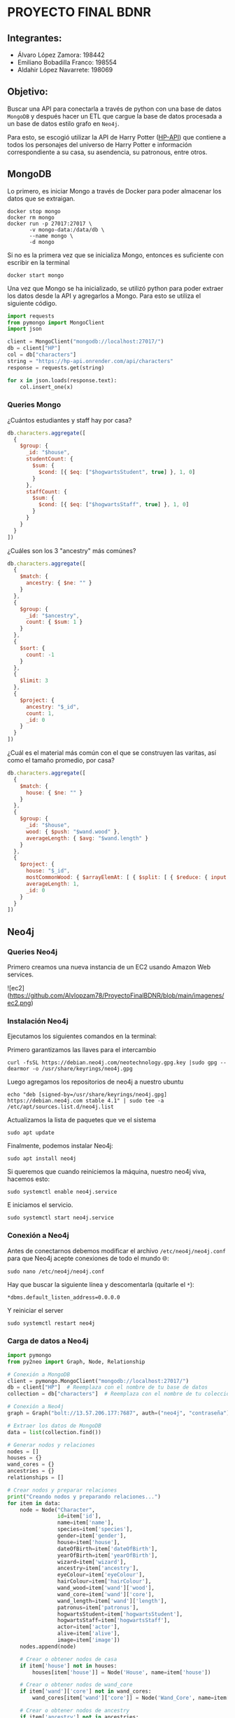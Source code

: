 * PROYECTO FINAL BDNR 
** Integrantes:
    - Álvaro López Zamora: 198442
    - Emiliano Bobadilla Franco: 198554
    - Aldahir López Navarrete: 198069

** Objetivo:
Buscar una API para conectarla a través de python con una base de datos ~MongoDB~ y después hacer un ETL que cargue la base de datos procesada a un base de datos estilo grafo en ~Neo4j~.

Para esto, se escogió utilizar la API de Harry Potter ([[https://hp-api.onrender.com][HP-API]]) que contiene a todos los personajes del universo de Harry Potter e información correspondiente a su casa, su asendencia, su patronous, entre otros.

** MongoDB
Lo primero, es iniciar Mongo a través de Docker para poder almacenar los datos que se extraigan.

#+begin_src shell
docker stop mongo
docker rm mongo
docker run -p 27017:27017 \
       -v mongo-data:/data/db \
       --name mongo \
       -d mongo
#+end_src

Si no es la primera vez que se inicializa Mongo, entonces es suficiente con escribir en la terminal

#+begin_src shell
docker start mongo
#+end_src

Una vez que Mongo se ha inicializado, se utilizó python para poder extraer los datos desde la API y agregarlos a Mongo. Para esto se utiliza el siguiente código.

#+begin_src python
import requests
from pymongo import MongoClient
import json

client = MongoClient("mongodb://localhost:27017/")
db = client["HP"]
col = db["characters"]
string = "https://hp-api.onrender.com/api/characters"
response = requests.get(string)

for x in json.loads(response.text):
    col.insert_one(x)
#+end_src

*** Queries Mongo
¿Cuántos estudiantes y staff hay por casa?
#+begin_src javascript
db.characters.aggregate([
  {
    $group: {
      _id: "$house",
      studentCount: {
        $sum: {
          $cond: [{ $eq: ["$hogwartsStudent", true] }, 1, 0]
        }
      },
      staffCount: {
        $sum: {
          $cond: [{ $eq: ["$hogwartsStaff", true] }, 1, 0]
        }
      }
    }
  }
])
#+end_src

¿Cuáles son los 3 "ancestry" más comúnes?
#+begin_src javascript
db.characters.aggregate([
  {
    $match: {
      ancestry: { $ne: "" }
    }
  },
  {
    $group: {
      _id: "$ancestry",
      count: { $sum: 1 }
    }
  },
  {
    $sort: {
      count: -1
    }
  },
  {
    $limit: 3
  },
  {
    $project: {
      ancestry: "$_id",
      count: 1,
      _id: 0
    }
  }
])
#+end_src

¿Cuál es el material más común con el que se construyen las varitas, así como el tamaño promedio, por casa?
#+begin_src javascript
db.characters.aggregate([
  {
    $match: {
      house: { $ne: "" }
    }
  },
  {
    $group: {
      _id: "$house",
      wood: { $push: "$wand.wood" },
      averageLength: { $avg: "$wand.length" }
    }
  },
  {
    $project: {
      house: "$_id",
      mostCommonWood: { $arrayElemAt: [ { $split: [ { $reduce: { input: "$wood", initialValue: "", in: { $concat: [ "$$value", { $cond: [ { $eq: [ "$$value", "" ] }, "", "," ] }, "$$this" ] } } }, "," ] }, 0 ] },
      averageLength: 1,
      _id: 0
    }
  }
])
#+end_src
** Neo4j

*** Queries Neo4j
Primero creamos una nueva instancia de un EC2 usando Amazon Web services.

![ec2](https://github.com/Alvlopzam78/ProyectoFinalBDNR/blob/main/imagenes/ec2.png)

*** Instalación Neo4j

Ejecutamos los siguientes comandos en la terminal:

Primero garantizamos las llaves para el intercambio

#+begin_src shell
curl -fsSL https://debian.neo4j.com/neotechnology.gpg.key |sudo gpg --dearmor -o /usr/share/keyrings/neo4j.gpg
#+end_src

#+RESULTS:

Luego agregamos los repositorios de neo4j a nuestro ubuntu

#+begin_src shell
  echo "deb [signed-by=/usr/share/keyrings/neo4j.gpg] https://debian.neo4j.com stable 4.1" | sudo tee -a /etc/apt/sources.list.d/neo4j.list
#+end_src

Actualizamos la lista de paquetes que ve el sistema

#+begin_src shell
sudo apt update
#+end_src

Finalmente, podemos instalar Neo4j:

#+begin_src shell
  sudo apt install neo4j
#+end_src

Si queremos que cuando reiniciemos la máquina, nuestro neo4j viva, hacemos esto:

#+begin_src shell
sudo systemctl enable neo4j.service
#+end_src

E iniciamos el servicio.
#+begin_src shell
sudo systemctl start neo4j.service
#+end_src

*** Conexión a Neo4j

Antes de conectarnos debemos modificar el archivo ~/etc/neo4j/neo4j.conf~ para que Neo4j acepte conexiones de todo el mundo 🌐:

#+begin_src shell
  sudo nano /etc/neo4j/neo4j.conf
#+end_src
Hay que buscar la siguiente línea y descomentarla (quitarle el ~*~):

#+begin_src shell
*dbms.default_listen_address=0.0.0.0
#+end_src

Y reiniciar el server
#+begin_src shell
  sudo systemctl restart neo4j
#+end_src

*** Carga de datos a Neo4j 

#+begin_src python
import pymongo
from py2neo import Graph, Node, Relationship

# Conexión a MongoDB
client = pymongo.MongoClient("mongodb://localhost:27017/")
db = client["HP"]  # Reemplaza con el nombre de tu base de datos
collection = db["characters"]  # Reemplaza con el nombre de tu colección

# Conexión a Neo4j
graph = Graph("bolt://13.57.206.177:7687", auth=("neo4j", "contraseña"))  # Reemplaza con tus credenciales y dirección IP

# Extraer los datos de MongoDB
data = list(collection.find())

# Generar nodos y relaciones
nodes = []
houses = {}
wand_cores = {}
ancestries = {}
relationships = []

# Crear nodos y preparar relaciones
print("Creando nodos y preparando relaciones...")
for item in data:
    node = Node("Character",
                id=item['id'],
                name=item['name'],
                species=item['species'],
                gender=item['gender'],
                house=item['house'],
                dateOfBirth=item['dateOfBirth'],
                yearOfBirth=item['yearOfBirth'],
                wizard=item['wizard'],
                ancestry=item['ancestry'],
                eyeColour=item['eyeColour'],
                hairColour=item['hairColour'],
                wand_wood=item['wand']['wood'],
                wand_core=item['wand']['core'],
                wand_length=item['wand']['length'],
                patronus=item['patronus'],
                hogwartsStudent=item['hogwartsStudent'],
                hogwartsStaff=item['hogwartsStaff'],
                actor=item['actor'],
                alive=item['alive'],
                image=item['image'])
    nodes.append(node)

    # Crear o obtener nodos de casa
    if item['house'] not in houses:
        houses[item['house']] = Node('House', name=item['house'])

    # Crear o obtener nodos de wand_core
    if item['wand']['core'] not in wand_cores:
        wand_cores[item['wand']['core']] = Node('Wand_Core', name=item['wand']['core'])

    # Crear o obtener nodos de ancestry
    if item['ancestry'] not in ancestries:
        ancestries[item['ancestry']] = Node('Ancestry', name=item['ancestry'])

    # Preparar relaciones
    relationships.append(Relationship(node, 'BELONGS_TO', houses[item['house']]))
    relationships.append(Relationship(node, 'HAS_WAND_CORE', wand_cores[item['wand']['core']]))
    relationships.append(Relationship(node, 'HAS_ANCESTRY', ancestries[item['ancestry']]))

# Crear nodos y relaciones en la base de datos en lotes
print("Iniciando transacciones en lotes...")
batch_size = 1000  # Define your batch size here
num_of_nodes = len(nodes)
num_of_relationships = len(relationships)

for i in range(0, num_of_nodes, batch_size):
    tx = graph.begin()
    for node in nodes[i : i+batch_size]:
        tx.create(node)
    tx.commit()
    print(f"Creados nodos {i+batch_size} de {num_of_nodes}")

for i in range(0, num_of_relationships, batch_size):
    tx = graph.begin()
    for relationship in relationships[i : i+batch_size]:
        tx.create(relationship)
    tx.commit()
    print(f"Creadas relaciones {i+batch_size} de {num_of_relationships}")

print("¡Todas las transacciones se han completado exitosamente!")

#+end_src


